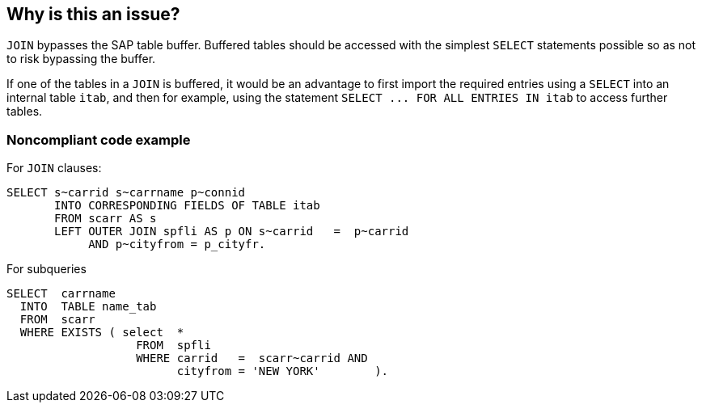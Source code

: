 == Why is this an issue?

``++JOIN++`` bypasses the SAP table buffer. Buffered tables should be accessed with the simplest ``++SELECT++`` statements possible so as not to risk bypassing the buffer.

If one of the tables in a ``++JOIN++`` is buffered, it would be an advantage to first import the required entries using a ``++SELECT++`` into an internal table ``++itab++``, and then for example, using the statement ``++SELECT ... FOR ALL ENTRIES IN itab++`` to access further tables.


=== Noncompliant code example

For ``++JOIN++`` clauses:

[source,abap]
----
SELECT s~carrid s~carrname p~connid
       INTO CORRESPONDING FIELDS OF TABLE itab
       FROM scarr AS s
       LEFT OUTER JOIN spfli AS p ON s~carrid   =  p~carrid
            AND p~cityfrom = p_cityfr.
----

For subqueries

[source,abap]
----
SELECT  carrname
  INTO  TABLE name_tab
  FROM  scarr
  WHERE EXISTS ( select  *
                   FROM  spfli
                   WHERE carrid   =  scarr~carrid AND
                         cityfrom = 'NEW YORK'        ).
----


ifdef::env-github,rspecator-view[]

'''
== Implementation Specification
(visible only on this page)

=== Message

Make sure this use of  a "JOIN" clause is strongly indicated.

Make sure this use of a subquery is strongly indicated.


endif::env-github,rspecator-view[]
